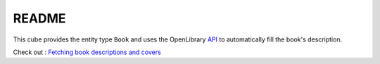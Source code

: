 README
======

This cube provides the entity type ``Book`` and uses the OpenLibrary API_
to automatically fill the book's description.

Check out : `Fetching book descriptions and covers`_

.. _`Fetching book descriptions and covers` : http://www.logilab.org/blogentry/9138
.. _API : http://openlibrary.org/dev/docs/api
